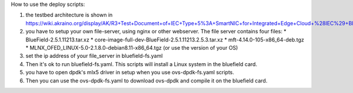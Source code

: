 How to use the deploy scripts:

1. the testbed architecture is shown in https://wiki.akraino.org/display/AK/R3+Test+Document+of+IEC+Type+5%3A+SmartNIC+for+Integrated+Edge+Cloud+%28IEC%29+Blueprint+Family
2. you have to setup your own file-server, using nginx or other webserver. The file server contains four files:
   * BlueField-2.5.1.11213.tar.xz
   * core-image-full-dev-BlueField-2.5.1.11213.2.5.3.tar.xz
   * mft-4.14.0-105-x86_64-deb.tgz
   * MLNX_OFED_LINUX-5.0-2.1.8.0-debian8.11-x86_64.tgz (or use the version of your OS)
3. set the ip address of your file_server in bluefield-fs.yaml
4. Then it's ok to run bluefield-fs.yaml. This scripts will install a Linux system in the bluefield card.
5. you have to open dpdk's mlx5 driver in setup when you use ovs-dpdk-fs.yaml scripts.
6. Then you can use the ovs-dpdk-fs.yaml to download ovs-dpdk and compile it on the bluefield card.
